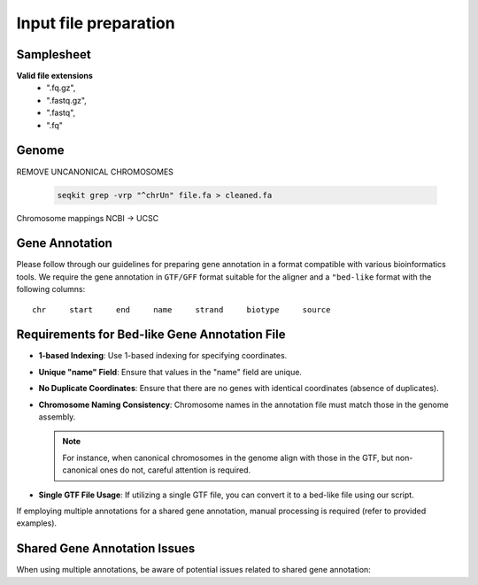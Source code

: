 Input file preparation
======================


Samplesheet
-----------

**Valid file extensions**
  - ".fq.gz",
  - ".fastq.gz",
  - ".fastq",
  - ".fq"


Genome
------

REMOVE UNCANONICAL CHROMOSOMES

    .. code-block:: console

        seqkit grep -vrp "^chrUn" file.fa > cleaned.fa


Chromosome mappings NCBI -> UCSC  



Gene Annotation
---------------
Please follow through our guidelines for preparing gene annotation in a format compatible with various bioinformatics tools.
We require the gene annotation in ``GTF/GFF`` format suitable for the aligner and a ``"bed-like`` format with the following columns:

:: 

   chr     start     end     name     strand     biotype     source

Requirements for Bed-like Gene Annotation File
----------------------------------------------

- **1-based Indexing**: Use 1-based indexing for specifying coordinates.
- **Unique "name" Field**: Ensure that values in the "name" field are unique.
- **No Duplicate Coordinates**: Ensure that there are no genes with identical coordinates (absence of duplicates).
- **Chromosome Naming Consistency**: Chromosome names in the annotation file must match those in the genome assembly.

  .. note::
     For instance, when canonical chromosomes in the genome align with those in the GTF, but non-canonical ones do not, careful attention is required.

- **Single GTF File Usage**: If utilizing a single GTF file, you can convert it to a bed-like file using our script. 
If employing multiple annotations for a shared gene annotation, manual processing is required (refer to provided examples).

Shared Gene Annotation Issues
-----------------------------

When using multiple annotations, be aware of potential issues related to shared gene annotation:
